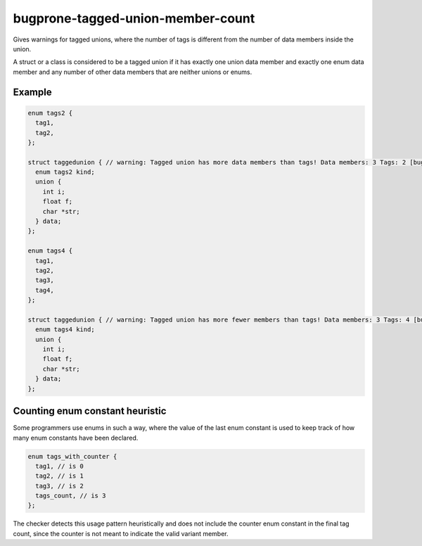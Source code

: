 .. title:: clang-tidy - bugprone-tagged-union-member-count

bugprone-tagged-union-member-count
==================================

Gives warnings for tagged unions, where the number of tags is
different from the number of data members inside the union.

A struct or a class is considered to be a tagged union if it has
exactly one union data member and exactly one enum data member and
any number of other data members that are neither unions or enums.

Example
-------

.. code-block:: c++

  enum tags2 {
    tag1,
    tag2,
  };

  struct taggedunion { // warning: Tagged union has more data members than tags! Data members: 3 Tags: 2 [bugprone-tagged-union-member-count]
    enum tags2 kind;
    union {
      int i;
      float f;
      char *str;
    } data;
  };

  enum tags4 {
    tag1,
    tag2,
    tag3,
    tag4,
  };
  
  struct taggedunion { // warning: Tagged union has more fewer members than tags! Data members: 3 Tags: 4 [bugprone-tagged-union-member-count]
    enum tags4 kind;
    union {
      int i;
      float f;
      char *str;
    } data;
  };

Counting enum constant heuristic
--------------------------------

Some programmers use enums in such a way, where the value of the last enum 
constant is used to keep track of how many enum constants have been declared.

.. code-block:: c++

  enum tags_with_counter {
    tag1, // is 0
    tag2, // is 1
    tag3, // is 2
    tags_count, // is 3
  };

The checker detects this usage pattern heuristically and does not include
the counter enum constant in the final tag count, since the counter is not
meant to indicate the valid variant member.

